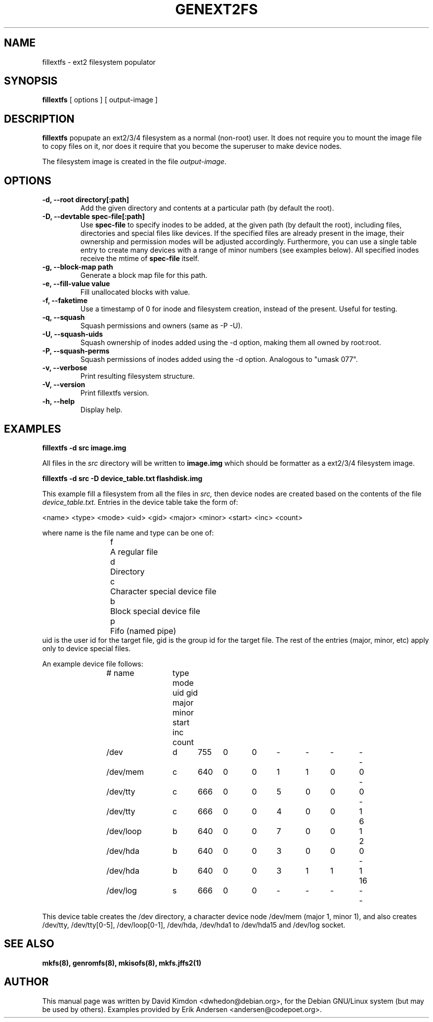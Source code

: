 .\"                                      Hey, EMACS: -*- nroff -*-
.\" First parameter, NAME, should be all caps
.\" Second parameter, SECTION, should be 1-8, maybe w/ subsection
.\" other parameters are allowed: see man(7), man(1)
.TH GENEXT2FS 8 "October 15, 2013"
.\" Please adjust this date whenever revising the manpage.
.\"
.\" Some roff macros, for reference:
.\" .nh        disable hyphenation
.\" .hy        enable hyphenation
.\" .ad l      left justify
.\" .ad b      justify to both left and right margins
.\" .nf        disable filling
.\" .fi        enable filling
.\" .br        insert line break
.\" .sp <n>    insert n+1 empty lines
.\" for manpage-specific macros, see man(7)
.SH NAME
fillextfs \- ext2 filesystem populator
.SH SYNOPSIS
.B fillextfs
.RI "[ options ] [ output\-image ]"
.SH DESCRIPTION
\fBfillextfs\fP popupate an ext2/3/4 filesystem
as a normal (non-root) user. It does not require you to mount
the image file to copy files on it, nor does it require that
you become the superuser to make device nodes.

The filesystem image is created in the file \fIoutput-image\fP.
.SH OPTIONS
.TP
.BI "\-d, \-\-root directory[:path]"
Add the given directory and contents at a particular path (by default
the root).
.TP
.BI "\-D, \-\-devtable spec\-file[:path]"
Use \fBspec-file\fP to specify inodes to be added, at the given
path (by default the root), including files, directories and
special files like devices.
If the specified files are already present in the image, their
ownership and permission modes will be adjusted accordingly.
Furthermore, you can use a single table entry to create many devices
with a range of minor numbers (see examples below).
All specified inodes receive the mtime of \fBspec-file\fP itself.
.TP
.BI "\-g, \-\-block\-map path"
Generate a block map file for this path.
.TP
.BI "\-e, \-\-fill\-value value"
Fill unallocated blocks with value.
.TP
.BI "\-f, \-\-faketime"
Use a timestamp of 0 for inode and filesystem creation, instead of the present. Useful for testing.
.TP
.BI "\-q, \-\-squash"
Squash permissions and owners (same as -P -U).
.TP
.BI "\-U, \-\-squash\-uids"
Squash ownership of inodes added using the -d option, making them all
owned by root:root.
.TP
.BI "\-P, \-\-squash\-perms"
Squash permissions of inodes added using the -d option. Analogous to
"umask 077".
.TP
.BI "\-v, \-\-verbose"
Print resulting filesystem structure.
.TP
.BI "\-V, \-\-version"
Print fillextfs version.
.TP
.BI "\-h, \-\-help"
Display help.
.SH EXAMPLES

.EX
.B
fillextfs -d src image.img
.EE

All files in the 
.I src
directory will be written to
.B image.img
which should be formatter as a ext2/3/4 filesystem image.

.EX
.B
fillextfs -d src -D device_table.txt flashdisk.img
.EE

This example fill a filesystem from all the files in 
.I src,
then device nodes are created based on the contents of the file
.I device_table.txt.
Entries in the device table take the form of:

<name> <type> <mode> <uid> <gid> <major> <minor> <start> <inc> <count>

where name is the file name and type can be one of: 
.RS
.nf
f	A regular file
d	Directory
c	Character special device file
b	Block special device file
p	Fifo (named pipe)
.fi
.RE
uid is the user id for the target file, gid is the group id for the
target file.  The rest of the entries (major, minor, etc) apply only 
to device special files.

An example device file follows:

.RS
.nf
# name	type mode uid gid major minor start inc count

/dev		d	755	0	0	-	-	-	-	-
/dev/mem	c	640	0	0	1	1	0	0	-
/dev/tty	c	666	0	0	5	0	0	0	-
/dev/tty	c	666	0	0	4	0	0	1	6
/dev/loop	b	640	0	0	7	0	0	1	2
/dev/hda	b	640	0	0	3	0	0	0	-
/dev/hda	b	640	0	0	3	1	1	1	16
/dev/log	s	666	0	0	-	-	-	-	-
.fi
.RE

This device table creates the /dev directory, a character device
node /dev/mem (major 1, minor 1), and also creates /dev/tty, 
/dev/tty[0-5], /dev/loop[0-1], /dev/hda, /dev/hda1 to /dev/hda15 and
/dev/log socket.

.SH SEE ALSO
.BR mkfs(8),
.BR genromfs(8),
.BR mkisofs(8),
.BR mkfs.jffs2(1)
.br
.SH AUTHOR
This manual page was written by David Kimdon <dwhedon@debian.org>,
for the Debian GNU/Linux system (but may be used by others).
Examples provided by Erik Andersen <andersen@codepoet.org>.
